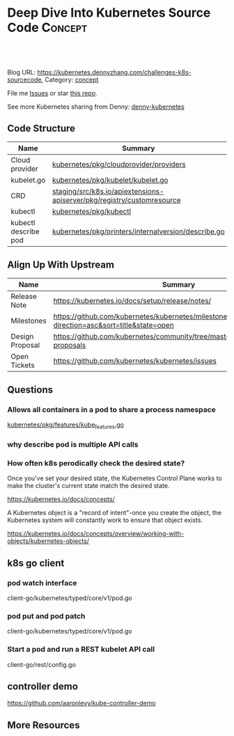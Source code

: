 * Deep Dive Into Kubernetes Source Code                             :Concept:
:PROPERTIES:
:type:     code
:END:

#+BEGIN_HTML
<a href="https://github.com/dennyzhang/challenges-kubernetes/tree/master/challenges-k8s-sourcecode"><img align="right" width="200" height="183" src="https://www.dennyzhang.com/wp-content/uploads/denny/watermark/github.png" /></a>

<div id="the whole thing" style="overflow: hidden;">
<div style="float: left; padding: 5px"> <a href="https://www.linkedin.com/in/dennyzhang001"><img src="https://www.dennyzhang.com/wp-content/uploads/sns/linkedin.png" alt="linkedin" /></a></div>
<div style="float: left; padding: 5px"><a href="https://github.com/dennyzhang"><img src="https://www.dennyzhang.com/wp-content/uploads/sns/github.png" alt="github" /></a></div>
<div style="float: left; padding: 5px"><a href="https://www.dennyzhang.com/slack" target="_blank" rel="nofollow"><img src="https://slack.dennyzhang.com/badge.svg" alt="slack"/></a></div>
</div>

<br/><br/>
<a href="http://makeapullrequest.com" target="_blank" rel="nofollow"><img src="https://img.shields.io/badge/PRs-welcome-brightgreen.svg" alt="PRs Welcome"/></a>
#+END_HTML

Blog URL: https://kubernetes.dennyzhang.com/challenges-k8s-sourcecode, Category: [[https://kubernetes.dennyzhang.com/category/concept][concept]]

File me [[https://github.com/DennyZhang/kubernetes-security-practice/issues][Issues]] or star [[https://github.com/DennyZhang/kubernetes-security-practice][this repo]].

See more Kubernetes sharing from Denny: [[https://github.com/topics/denny-kubernetes][denny-kubernetes]]
** Code Structure
| Name                 | Summary                                                                |
|----------------------+------------------------------------------------------------------------|
| Cloud provider       | [[https://github.com/kubernetes/kubernetes/tree/cd06419973297dd1f65d1e47e9a3363bfbbcc899/pkg/cloudprovider/providers][kubernetes/pkg/cloudprovider/providers]]                                 |
| kubelet.go           | [[https://github.com/kubernetes/kubernetes/blob/cd06419973297dd1f65d1e47e9a3363bfbbcc899/pkg/kubelet/kubelet.go][kubernetes/pkg/kubelet/kubelet.go]]                                      |
| CRD                  | [[https://github.com/kubernetes/kubernetes/tree/cd06419973297dd1f65d1e47e9a3363bfbbcc899/staging/src/k8s.io/apiextensions-apiserver/pkg/registry/customresource][staging/src/k8s.io/apiextensions-apiserver/pkg/registry/customresource]] |
| kubectl              | [[https://github.com/kubernetes/kubernetes/tree/cd06419973297dd1f65d1e47e9a3363bfbbcc899/pkg/kubectl][kubernetes/pkg/kubectl]]                                                 |
| kubectl describe pod | [[https://github.com/kubernetes/kubernetes/blob/cd06419973297dd1f65d1e47e9a3363bfbbcc899/pkg/printers/internalversion/describe.go][kubernetes/pkg/printers/internalversion/describe.go]]                    |

** Align Up With Upstream
| Name            | Summary                                                                                 |
|-----------------+-----------------------------------------------------------------------------------------|
| Release Note    | https://kubernetes.io/docs/setup/release/notes/                                         |
| Milestones      | https://github.com/kubernetes/kubernetes/milestones?direction=asc&sort=title&state=open |
| Design Proposal | https://github.com/kubernetes/community/tree/master/contributors/design-proposals       |
| Open Tickets    | https://github.com/kubernetes/kubernetes/issues                                         |

** Questions
*** Allows all containers in a pod to share a process namespace
[[https://github.com/kubernetes/kubernetes/blob/9edf196c017c12ade054f6b5ecdc7ffcb66ee94d/pkg/features/kube_features.go#L117][kubernetes/pkg/features/kube_features.go]]
*** why describe pod is multiple API calls
*** How often k8s perodically check the desired state?
Once you've set your desired state, the Kubernetes Control Plane works to make the cluster's current state match the desired state.

https://kubernetes.io/docs/concepts/

A Kubernetes object is a "record of intent"-once you create the object, the Kubernetes system will constantly work to ensure that object exists.

https://kubernetes.io/docs/concepts/overview/working-with-objects/kubernetes-objects/
** k8s go client
*** pod watch interface
client-go/kubernetes/typed/core/v1/pod.go
*** pod put and pod patch
client-go/kubernetes/typed/core/v1/pod.go
*** Start a pod and run a REST kubelet API call
client-go/rest/config.go
** controller demo
https://github.com/aaronlevy/kube-controller-demo
** More Resources
#+BEGIN_HTML
<a href="https://www.dennyzhang.com"><img align="right" width="201" height="268" src="https://raw.githubusercontent.com/USDevOps/mywechat-slack-group/master/images/denny_201706.png"></a>

<a href="https://www.dennyzhang.com"><img align="right" src="https://raw.githubusercontent.com/USDevOps/mywechat-slack-group/master/images/dns_small.png"></a>
#+END_HTML
* org-mode configuration                                           :noexport:
#+STARTUP: overview customtime noalign logdone showall
#+DESCRIPTION: 
#+KEYWORDS: 
#+AUTHOR: Denny Zhang
#+EMAIL:  denny@dennyzhang.com
#+TAGS: noexport(n)
#+PRIORITIES: A D C
#+OPTIONS:   H:3 num:t toc:nil \n:nil @:t ::t |:t ^:t -:t f:t *:t <:t
#+OPTIONS:   TeX:t LaTeX:nil skip:nil d:nil todo:t pri:nil tags:not-in-toc
#+EXPORT_EXCLUDE_TAGS: exclude noexport
#+SEQ_TODO: TODO HALF ASSIGN | DONE BYPASS DELEGATE CANCELED DEFERRED
#+LINK_UP:   
#+LINK_HOME: 
* TODO Blog: Catch up with k8s upstream                            :noexport:
** Check k8s code to get all feature candidates
https://github.com/kubernetes/kubernetes/blob/master/pkg/features/kube_features.go#L369-L437
** Check Release Notes
** Dig out how the feature is implemented
- Google: github "Enable container log rotation for cri container runtime"
- Find ticket link
- Find PR link

https://github.com/kubernetes/kubernetes/pull/59898/files
Add CRI container log rotation support

** Google for Github and kubernetes.io website
** How I know whether I'm using a minor feature which might get deprecated?
** TODO Try minikube for latest k8s
** Where to get help: https://kubernetes.io/docs/tasks/debug-application-cluster/troubleshooting/
** Try in GKE
* k8s go client                                                    :noexport:
** events
https://github.com/kubernetes/client-go/blob/master/listers/core/v1/event.go
** TODO Client-go does not use a Swagger generator. Instead, it uses source code generators
source code generators are originated from the Kubernetes project, to create Kubernetes-style API objects and serializers.

https://medium.com/programming-kubernetes/building-stuff-with-the-kubernetes-api-part-4-using-go-b1d0e3c1c899
** sample: subscribe to events
#+BEGIN_SRC go
    ch := watcher.ResultChan()

    fmt.Printf("--- PVC Watch (max claims %v) ----\n", maxClaimedQuant.String())
    for event := range ch {
	pvc, ok := event.Object.(*v1.PersistentVolumeClaim)
	if !ok {
		log.Fatal("unexpected type")
	}
	quant := pvc.Spec.Resources.Requests[v1.ResourceStorage]

	switch event.Type {
	case watch.Added:
		totalClaimedQuant.Add(quant)
		log.Printf("PVC %s added, claim size %s\n", pvc.Name, quant.String())

		// is claim overage?
		if totalClaimedQuant.Cmp(maxClaimedQuant) == 1 {
			log.Printf("\nClaim overage reached: max %s at %s",
				maxClaimedQuant.String(),
				totalClaimedQuant.String(),
			)
			// trigger action
			log.Println("*** Taking action ***")
		}

	case watch.Modified:
		//log.Printf("Pod %s modified\n", pod.GetName())
	case watch.Deleted:
		quant := pvc.Spec.Resources.Requests[v1.ResourceStorage]
		totalClaimedQuant.Sub(quant)
#+END_SRC

https://github.com/vladimirvivien/k8s-client-examples/blob/master/go/pvcwatch/main.go
